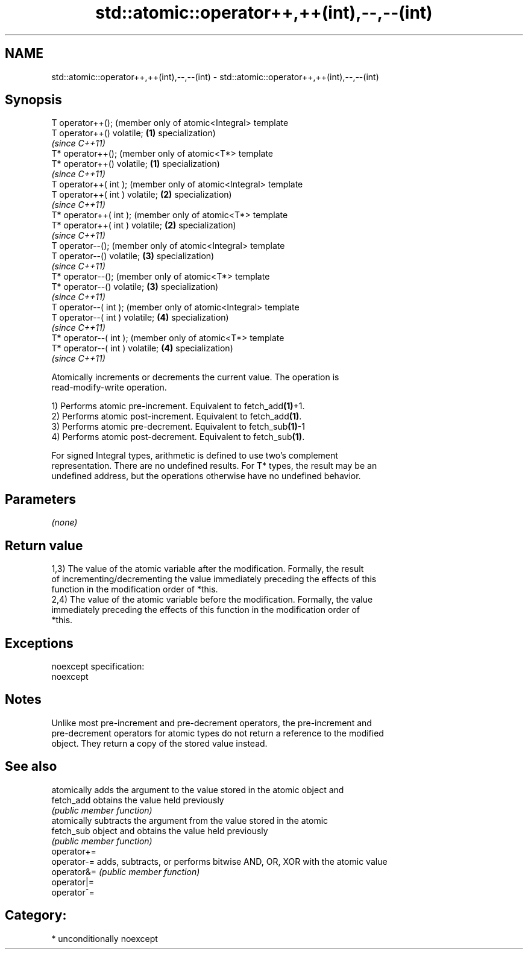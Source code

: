 .TH std::atomic::operator++,++(int),--,--(int) 3 "Nov 16 2016" "2.1 | http://cppreference.com" "C++ Standard Libary"
.SH NAME
std::atomic::operator++,++(int),--,--(int) \- std::atomic::operator++,++(int),--,--(int)

.SH Synopsis
   T operator++();                    (member only of atomic<Integral> template
   T operator++() volatile;       \fB(1)\fP specialization)
                                      \fI(since C++11)\fP
   T* operator++();                   (member only of atomic<T*> template
   T* operator++() volatile;      \fB(1)\fP specialization)
                                      \fI(since C++11)\fP
   T operator++( int );               (member only of atomic<Integral> template
   T operator++( int ) volatile;  \fB(2)\fP specialization)
                                      \fI(since C++11)\fP
   T* operator++( int );              (member only of atomic<T*> template
   T* operator++( int ) volatile; \fB(2)\fP specialization)
                                      \fI(since C++11)\fP
   T operator--();                    (member only of atomic<Integral> template
   T operator--() volatile;       \fB(3)\fP specialization)
                                      \fI(since C++11)\fP
   T* operator--();                   (member only of atomic<T*> template
   T* operator--() volatile;      \fB(3)\fP specialization)
                                      \fI(since C++11)\fP
   T operator--( int );               (member only of atomic<Integral> template
   T operator--( int ) volatile;  \fB(4)\fP specialization)
                                      \fI(since C++11)\fP
   T* operator--( int );              (member only of atomic<T*> template
   T* operator--( int ) volatile; \fB(4)\fP specialization)
                                      \fI(since C++11)\fP

   Atomically increments or decrements the current value. The operation is
   read-modify-write operation.

   1) Performs atomic pre-increment. Equivalent to fetch_add\fB(1)\fP+1.
   2) Performs atomic post-increment. Equivalent to fetch_add\fB(1)\fP.
   3) Performs atomic pre-decrement. Equivalent to fetch_sub\fB(1)\fP-1
   4) Performs atomic post-decrement. Equivalent to fetch_sub\fB(1)\fP.

   For signed Integral types, arithmetic is defined to use two’s complement
   representation. There are no undefined results. For T* types, the result may be an
   undefined address, but the operations otherwise have no undefined behavior.

.SH Parameters

   \fI(none)\fP

.SH Return value

   1,3) The value of the atomic variable after the modification. Formally, the result
   of incrementing/decrementing the value immediately preceding the effects of this
   function in the modification order of *this.
   2,4) The value of the atomic variable before the modification. Formally, the value
   immediately preceding the effects of this function in the modification order of
   *this.

.SH Exceptions

   noexcept specification:
   noexcept

.SH Notes

   Unlike most pre-increment and pre-decrement operators, the pre-increment and
   pre-decrement operators for atomic types do not return a reference to the modified
   object. They return a copy of the stored value instead.

.SH See also

              atomically adds the argument to the value stored in the atomic object and
   fetch_add  obtains the value held previously
              \fI(public member function)\fP
              atomically subtracts the argument from the value stored in the atomic
   fetch_sub  object and obtains the value held previously
              \fI(public member function)\fP
   operator+=
   operator-= adds, subtracts, or performs bitwise AND, OR, XOR with the atomic value
   operator&= \fI(public member function)\fP
   operator|=
   operator^=

.SH Category:

     * unconditionally noexcept
